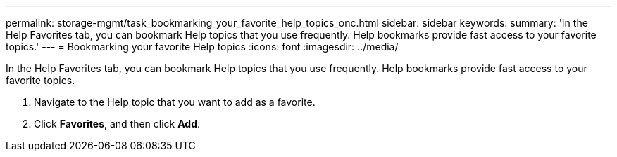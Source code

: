 ---
permalink: storage-mgmt/task_bookmarking_your_favorite_help_topics_onc.html
sidebar: sidebar
keywords: 
summary: 'In the Help Favorites tab, you can bookmark Help topics that you use frequently. Help bookmarks provide fast access to your favorite topics.'
---
= Bookmarking your favorite Help topics
:icons: font
:imagesdir: ../media/

[.lead]
In the Help Favorites tab, you can bookmark Help topics that you use frequently. Help bookmarks provide fast access to your favorite topics.

. Navigate to the Help topic that you want to add as a favorite.
. Click *Favorites*, and then click *Add*.
